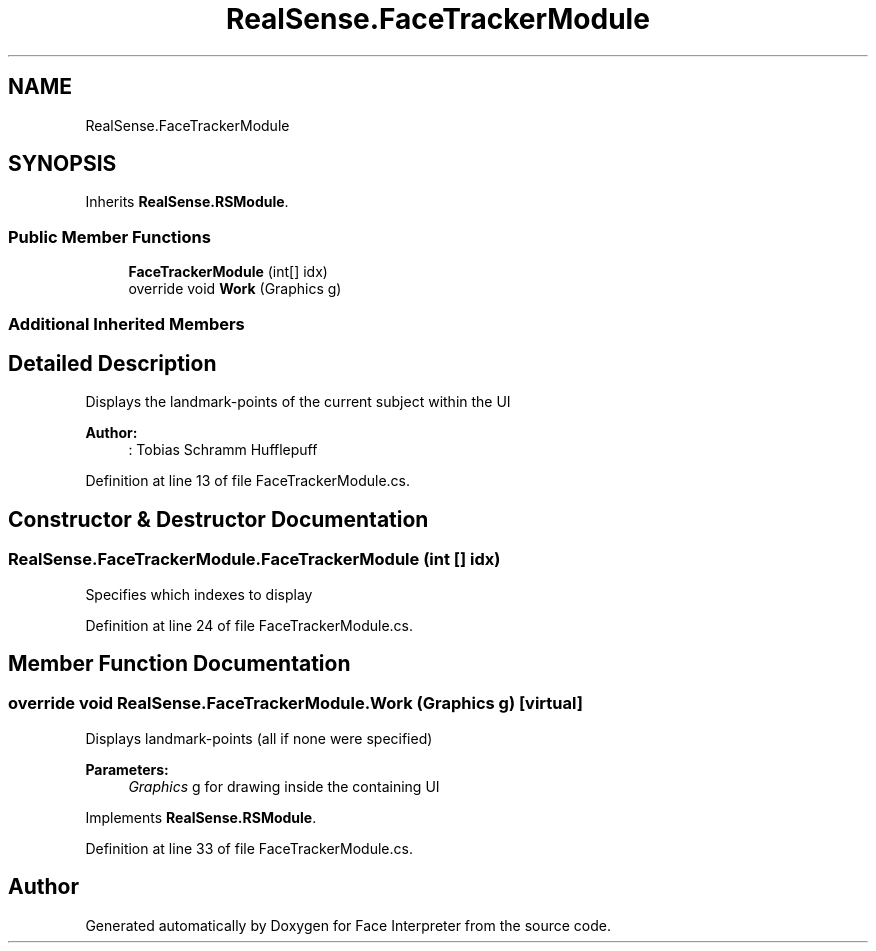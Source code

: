 .TH "RealSense.FaceTrackerModule" 3 "Fri Jul 21 2017" "Face Interpreter" \" -*- nroff -*-
.ad l
.nh
.SH NAME
RealSense.FaceTrackerModule
.SH SYNOPSIS
.br
.PP
.PP
Inherits \fBRealSense\&.RSModule\fP\&.
.SS "Public Member Functions"

.in +1c
.ti -1c
.RI "\fBFaceTrackerModule\fP (int[] idx)"
.br
.ti -1c
.RI "override void \fBWork\fP (Graphics g)"
.br
.in -1c
.SS "Additional Inherited Members"
.SH "Detailed Description"
.PP 
Displays the landmark-points of the current subject within the UI 
.PP
\fBAuthor:\fP
.RS 4
: Tobias Schramm  Hufflepuff 
.RE
.PP

.PP
Definition at line 13 of file FaceTrackerModule\&.cs\&.
.SH "Constructor & Destructor Documentation"
.PP 
.SS "RealSense\&.FaceTrackerModule\&.FaceTrackerModule (int [] idx)"
Specifies which indexes to display 
.PP
Definition at line 24 of file FaceTrackerModule\&.cs\&.
.SH "Member Function Documentation"
.PP 
.SS "override void RealSense\&.FaceTrackerModule\&.Work (Graphics g)\fC [virtual]\fP"
Displays landmark-points (all if none were specified) 
.PP
\fBParameters:\fP
.RS 4
\fIGraphics\fP g for drawing inside the containing UI 
.RE
.PP

.PP
Implements \fBRealSense\&.RSModule\fP\&.
.PP
Definition at line 33 of file FaceTrackerModule\&.cs\&.

.SH "Author"
.PP 
Generated automatically by Doxygen for Face Interpreter from the source code\&.

